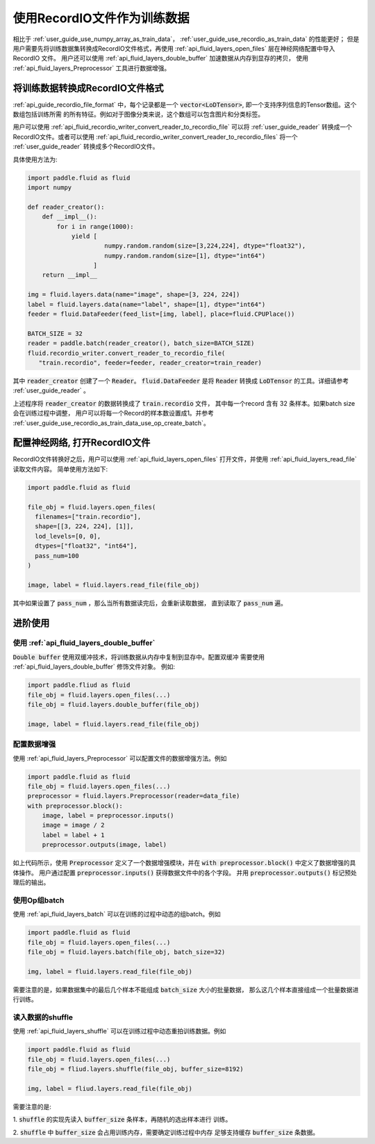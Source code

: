 .. _user_guide_use_recordio_as_train_data:

############################
使用RecordIO文件作为训练数据
############################

相比于 :ref:`user_guide_use_numpy_array_as_train_data`，
:ref:`user_guide_use_recordio_as_train_data` 的性能更好；
但是用户需要先将训练数据集转换成RecordIO文件格式，再使用
:ref:`api_fluid_layers_open_files` 层在神经网络配置中导入 RecordIO 文件。
用户还可以使用 :ref:`api_fluid_layers_double_buffer` 加速数据从内存到显存的拷贝，
使用 :ref:`api_fluid_layers_Preprocessor` 工具进行数据增强。

将训练数据转换成RecordIO文件格式
################################

:ref:`api_guide_recordio_file_format` 中，每个记录都是一个
:code:`vector<LoDTensor>`, 即一个支持序列信息的Tensor数组。这个数组包括训练所需
的所有特征。例如对于图像分类来说，这个数组可以包含图片和分类标签。

用户可以使用 :ref:`api_fluid_recordio_writer_convert_reader_to_recordio_file` 可以将
:ref:`user_guide_reader` 转换成一个RecordIO文件。或者可以使用
:ref:`api_fluid_recordio_writer_convert_reader_to_recordio_files` 将一个
:ref:`user_guide_reader` 转换成多个RecordIO文件。

具体使用方法为:

.. code-block:: python

   import paddle.fluid as fluid
   import numpy

   def reader_creator():
       def __impl__():
           for i in range(1000):
               yield [
                        numpy.random.random(size=[3,224,224], dtype="float32"),
                        numpy.random.random(size=[1], dtype="int64")
                     ]
       return __impl__

   img = fluid.layers.data(name="image", shape=[3, 224, 224])
   label = fluid.layers.data(name="label", shape=[1], dtype="int64")
   feeder = fluid.DataFeeder(feed_list=[img, label], place=fluid.CPUPlace())

   BATCH_SIZE = 32
   reader = paddle.batch(reader_creator(), batch_size=BATCH_SIZE)
   fluid.recordio_writer.convert_reader_to_recordio_file(
      "train.recordio", feeder=feeder, reader_creator=train_reader)

其中 :code:`reader_creator` 创建了一个 :code:`Reader`。 :code:`fluid.DataFeeder`
是将 :code:`Reader` 转换成 :code:`LoDTensor` 的工具。详细请参考
:ref:`user_guide_reader` 。

上述程序将 :code:`reader_creator` 的数据转换成了 :code:`train.recordio` 文件，
其中每一个record 含有 32 条样本。如果batch size会在训练过程中调整，
用户可以将每一个Record的样本数设置成1。并参考
:ref:`user_guide_use_recordio_as_train_data_use_op_create_batch`。


配置神经网络, 打开RecordIO文件
##############################

RecordIO文件转换好之后，用户可以使用 :ref:`api_fluid_layers_open_files`
打开文件，并使用 :ref:`api_fluid_layers_read_file` 读取文件内容。
简单使用方法如下:

.. code-block:: python

   import paddle.fluid as fluid

   file_obj = fluid.layers.open_files(
     filenames=["train.recordio"],
     shape=[[3, 224, 224], [1]],
     lod_levels=[0, 0],
     dtypes=["float32", "int64"],
     pass_num=100
   )

   image, label = fluid.layers.read_file(file_obj)

其中如果设置了 :code:`pass_num` ，那么当所有数据读完后，会重新读取数据，
直到读取了 :code:`pass_num` 遍。



进阶使用
########


使用 :ref:`api_fluid_layers_double_buffer`
------------------------------------------

:code:`Double buffer` 使用双缓冲技术，将训练数据从内存中复制到显存中。配置双缓冲
需要使用 :ref:`api_fluid_layers_double_buffer` 修饰文件对象。 例如:

.. code-block:: python

   import paddle.fliud as fluid
   file_obj = fluid.layers.open_files(...)
   file_obj = fluid.layers.double_buffer(file_obj)

   image, label = fluid.layers.read_file(file_obj)






配置数据增强
------------

使用 :ref:`api_fluid_layers_Preprocessor` 可以配置文件的数据增强方法。例如

.. code-block:: python

   import paddle.fluid as fluid
   file_obj = fluid.layers.open_files(...)
   preprocessor = fluid.layers.Preprocessor(reader=data_file)
   with preprocessor.block():
       image, label = preprocessor.inputs()
       image = image / 2
       label = label + 1
       preprocessor.outputs(image, label)

如上代码所示，使用 :code:`Preprocessor` 定义了一个数据增强模块，并在
:code:`with preprocessor.block()` 中定义了数据增强的具体操作。 用户通过配置
:code:`preprocessor.inputs()` 获得数据文件中的各个字段。 并用
:code:`preprocessor.outputs()` 标记预处理后的输出。

.. _user_guide_use_recordio_as_train_data_use_op_create_batch:

使用Op组batch
-------------

使用 :ref:`api_fluid_layers_batch` 可以在训练的过程中动态的组batch。例如

.. code-block:: python

   import paddle.fluid as fluid
   file_obj = fluid.layers.open_files(...)
   file_obj = fluid.layers.batch(file_obj, batch_size=32)

   img, label = fluid.layers.read_file(file_obj)

需要注意的是，如果数据集中的最后几个样本不能组成 :code:`batch_size` 大小的批量数据，
那么这几个样本直接组成一个批量数据进行训练。

读入数据的shuffle
-----------------

使用 :ref:`api_fluid_layers_shuffle` 可以在训练过程中动态重拍训练数据。例如

.. code-block:: python

   import paddle.fluid as fluid
   file_obj = fluid.layers.open_files(...)
   file_obj = fliud.layers.shuffle(file_obj, buffer_size=8192)

   img, label = fliud.layers.read_file(file_obj)

需要注意的是:

1. :code:`shuffle` 的实现先读入 :code:`buffer_size` 条样本，再随机的选出样本进行
训练。

2. :code:`shuffle` 中 :code:`buffer_size` 会占用训练内存，需要确定训练过程中内存
足够支持缓存 :code:`buffer_size` 条数据。
